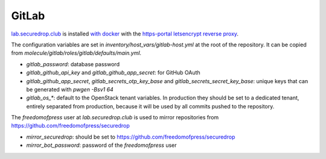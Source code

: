 GitLab
======

`lab.securedrop.club <http://lab.securedrop.club/main/securedrop-club/tree/master/molecule/gitlab/roles/gitlab>`_ is installed `with docker <https://hub.docker.com/r/sameersbn/gitlab/>`_ with the `https-portal letsencrypt reverse proxy <https://github.com/WeblateOrg/docker/blob/master/docker-compose-https.yml>`_.

The configuration variables are set in `inventory/host_vars/gitlab-host.yml` at
the root of the repository. It can be copied from
`molecule/gitlab/roles/gitlab/defaults/main.yml`.

* `gitlab_password`: database password
* `gitlab_github_api_key` and `gitlab_github_app_secret`: for GitHub OAuth
* `gitlab_github_app_secret`, `gitlab_secrets_otp_key_base` and `gitlab_secrets_secret_key_base`: unique keys that can be generated with `pwgen -Bsv1 64`
* `gitlab_os_*`: default to the OpenStack tenant variables. In production they should be set to a dedicated tenant, entirely separated from production, because it will be used by all commits pushed to the repository.

The `freedomofpress` user at `lab.securedrop.club` is used to mirror repositories from https://github.com/freedomofpress/securedrop

* `mirror_securedrop`: should be set to https://github.com/freedomofpress/securedrop
* `mirror_bot_password`: password of the `freedomofpress` user
